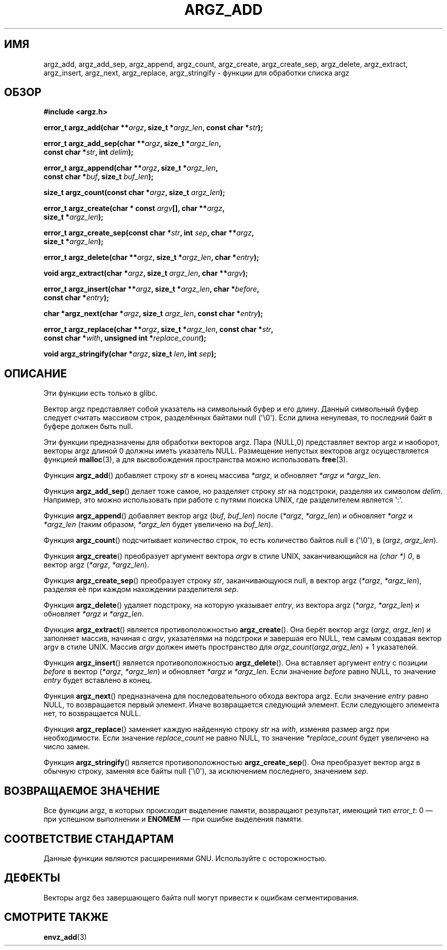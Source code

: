 .\" Copyright 2002 walter harms (walter.harms@informatik.uni-oldenburg.de)
.\" Distributed under GPL
.\" based on the description in glibc source and infopages
.\"
.\" Corrections and additions, aeb
.\"*******************************************************************
.\"
.\" This file was generated with po4a. Translate the source file.
.\"
.\"*******************************************************************
.TH ARGZ_ADD 3 2007\-05\-18 "" "Руководство программиста Linux"
.SH ИМЯ
argz_add, argz_add_sep, argz_append, argz_count, argz_create,
argz_create_sep, argz_delete, argz_extract, argz_insert, argz_next,
argz_replace, argz_stringify \- функции для обработки списка argz
.SH ОБЗОР
.nf
\fB#include <argz.h>\fP
.sp
\fBerror_t argz_add(char **\fP\fIargz\fP\fB, size_t *\fP\fIargz_len\fP\fB, const char *\fP\fIstr\fP\fB);\fP
.sp
\fBerror_t argz_add_sep(char **\fP\fIargz\fP\fB, size_t *\fP\fIargz_len\fP\fB,\fP
.ti 20n
\fBconst char *\fP\fIstr\fP\fB, int \fP\fIdelim\fP\fB);\fP
.sp
\fBerror_t argz_append(char **\fP\fIargz\fP\fB, size_t *\fP\fIargz_len\fP\fB,\fP
.ti 20n
\fBconst char *\fP\fIbuf\fP\fB, size_t \fP\fIbuf_len\fP\fB);\fP
.sp
\fBsize_t argz_count(const char *\fP\fIargz\fP\fB, size_t \fP\fIargz_len\fP\fB);\fP
.sp
\fBerror_t argz_create(char * const \fP\fIargv\fP\fB[], char **\fP\fIargz\fP\fB,\fP
.ti 20n
\fBsize_t *\fP\fIargz_len\fP\fB);\fP
.sp
\fBerror_t argz_create_sep(const char *\fP\fIstr\fP\fB, int \fP\fIsep\fP\fB, char **\fP\fIargz\fP\fB,\fP
.ti 20n
\fBsize_t *\fP\fIargz_len\fP\fB);\fP
.sp
\fBerror_t argz_delete(char **\fP\fIargz\fP\fB, size_t *\fP\fIargz_len\fP\fB, char *\fP\fIentry\fP\fB);\fP
.sp
\fBvoid argz_extract(char *\fP\fIargz\fP\fB, size_t \fP\fIargz_len\fP\fB, char  **\fP\fIargv\fP\fB);\fP
.sp
\fBerror_t argz_insert(char **\fP\fIargz\fP\fB, size_t *\fP\fIargz_len\fP\fB, char *\fP\fIbefore\fP\fB,\fP
.ti 20n
\fBconst char *\fP\fIentry\fP\fB);\fP
.sp
\fBchar *argz_next(char *\fP\fIargz\fP\fB, size_t \fP\fIargz_len\fP\fB, const char *\fP\fIentry\fP\fB);\fP
.sp
\fBerror_t argz_replace(char **\fP\fIargz\fP\fB, size_t *\fP\fIargz_len\fP\fB, const char *\fP\fIstr\fP\fB,\fP
.ti 20n
\fBconst char *\fP\fIwith\fP\fB, unsigned int *\fP\fIreplace_count\fP\fB);\fP
.sp
\fBvoid argz_stringify(char *\fP\fIargz\fP\fB, size_t \fP\fIlen\fP\fB, int \fP\fIsep\fP\fB);\fP
.fi
.SH ОПИСАНИЕ
Эти функции есть только в glibc.
.LP
Вектор argz представляет собой указатель на символьный буфер и его
длину. Данный символьный буфер следует считать массивом строк, разделённых
байтами null (\(aq\e0\(aq). Если длина ненулевая, то последний байт в буфере
должен быть null.
.LP
Эти функции предназначены для обработки векторов argz. Пара (NULL,0)
представляет вектор argz и наоборот, векторы argz длиной 0 должны иметь
указатель NULL. Размещение непустых векторов argz осуществляется функцией
\fBmalloc\fP(3), а для высвобождения пространства можно использовать
\fBfree\fP(3).
.LP
Функция \fBargz_add\fP() добавляет строку \fIst\fPr в конец массива \fI*argz\fP, и
обновляет \fI*argz\fP и \fI*argz_len\fP.
.LP
Функция \fBargz_add_sep\fP() делает тоже самое, но разделяет строку \fIstr\fP на
подстроки, разделяя их символом \fIdelim\fP. Например, это можно использовать
при работе с путями поиска UNIX, где разделителем является \(aq:\(aq.
.LP
Функция \fBargz_append\fP() добавляет вектор argz (\fIbuf\fP,\ \fIbuf_len\fP) после
(\fI*argz\fP,\ \fI*argz_len\fP) и обновляет \fI*argz\fP и \fI*argz_len\fP (таким
образом, \fI*argz_len\fP будет увеличено на \fIbuf_len\fP).
.LP
Функция \fBargz_count\fP() подсчитывает количество строк, то есть количество
байтов null в (\(aq\e0\(aq), в (\fIargz\fP,\ \fIargz_len\fP).
.LP
Функция \fBargz_create\fP() преобразует аргумент вектора \fIargv\fP в стиле UNIX,
заканчивающийся на \fI(char *) 0\fP, в вектор argz (\fI*argz\fP,\ \fI*argz_len\fP).
.LP
Функция \fBargz_create_sep\fP() преобразует строку \fIstr\fP, заканчивающуюся
null, в вектор argz (\fI*argz\fP,\ \fI*argz_len\fP), разделяя её при каждом
нахождении разделителя \fIsep\fP.
.LP
Функция \fBargz_delete\fP() удаляет подстроку, на которую указывает \fIentry\fP,
из вектора argz (\fI*argz\fP,\ \fI*argz_len\fP) и обновляет \fI*argz\fP и
\fI*argz_len\fP.
.LP
Функция \fBargz_extract\fP() является противоположностью \fBargz_create\fP(). Она
берёт вектор argz (\fIargz\fP,\ \fIargz_len\fP) и заполняет массив, начиная с
\fIargv\fP, указателями на подстроки и завершая его NULL, тем самым создавая
вектор argv в стиле UNIX. Массив \fIargv\fP должен иметь пространство для
\fIargz_count\fP(\fIargz\fP,\fIargz_len\fP) + 1 указателей.
.LP
Функция \fBargz_insert\fP() является противоположностью \fBargz_delete\fP(). Она
вставляет аргумент \fIentry\fP с позиции \fIbefore\fP в вектор (\fI*argz\fP,\ \fI*argz_len\fP) и обновляет \fI*argz\fP и \fI*argz_len\fP. Если значение \fIbefore\fP
равно NULL, то значение \fIentry\fP будет вставлено в конец.
.LP
Функция \fBargz_next\fP() предназначена для последовательного обхода вектора
argz. Если значение \fIentry\fP равно NULL, то возвращается первый
элемент. Иначе возвращается следующий элемент. Если следующего элемента нет,
то возвращается NULL.
.LP
Функция \fBargz_replace\fP() заменяет каждую найденную строку \fIstr\fP на
\fIwith\fP, изменяя размер argz при необходимости. Если значение
\fIreplace_count\fP не равно NULL, то значение \fI*replace_count\fP будет
увеличено на число замен.
.LP
Функция \fBargz_stringify\fP() является противоположностью
\fBargz_create_sep\fP(). Она преобразует вектор argz в обычную строку, заменяя
все байты null (\(aq\e0\(aq), за исключением последнего, значением \fIsep\fP.
.SH "ВОЗВРАЩАЕМОЕ ЗНАЧЕНИЕ"
Все функции argz, в которых происходит выделение памяти, возвращают
результат, имеющий тип \fIerror_t\fP: 0 — при успешном выполнении и \fBENOMEM\fP —
при ошибке выделения памяти.
.SH "СООТВЕТСТВИЕ СТАНДАРТАМ"
Данные функции являются расширениями GNU. Используйте с осторожностью.
.SH ДЕФЕКТЫ
Векторы argz без завершающего байта null могут привести к ошибкам
сегментирования.
.SH "СМОТРИТЕ ТАКЖЕ"
\fBenvz_add\fP(3)
